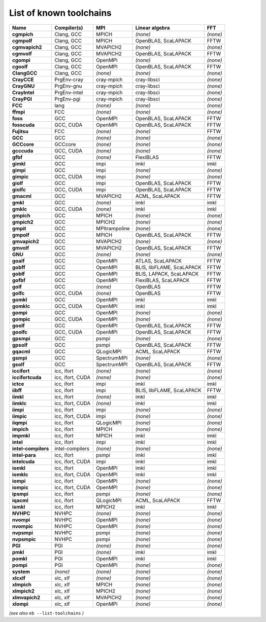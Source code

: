 .. _vsd_list_toolchains:

List of known toolchains
------------------------

===================    ================    =============    =========================    ========
Name                   Compiler(s)         MPI              Linear algebra               FFT     
===================    ================    =============    =========================    ========
**cgmpich**            Clang, GCC          MPICH            *(none)*                     *(none)*
**cgmpolf**            Clang, GCC          MPICH            OpenBLAS, ScaLAPACK          FFTW    
**cgmvapich2**         Clang, GCC          MVAPICH2         *(none)*                     *(none)*
**cgmvolf**            Clang, GCC          MVAPICH2         OpenBLAS, ScaLAPACK          FFTW    
**cgompi**             Clang, GCC          OpenMPI          *(none)*                     *(none)*
**cgoolf**             Clang, GCC          OpenMPI          OpenBLAS, ScaLAPACK          FFTW    
**ClangGCC**           Clang, GCC          *(none)*         *(none)*                     *(none)*
**CrayCCE**            PrgEnv-cray         cray-mpich       cray-libsci                  *(none)*
**CrayGNU**            PrgEnv-gnu          cray-mpich       cray-libsci                  *(none)*
**CrayIntel**          PrgEnv-intel        cray-mpich       cray-libsci                  *(none)*
**CrayPGI**            PrgEnv-pgi          cray-mpich       cray-libsci                  *(none)*
**FCC**                lang                *(none)*         *(none)*                     *(none)*
**ffmpi**              FCC                 *(none)*         *(none)*                     *(none)*
**foss**               GCC                 OpenMPI          OpenBLAS, ScaLAPACK          FFTW    
**fosscuda**           GCC, CUDA           OpenMPI          OpenBLAS, ScaLAPACK          FFTW    
**Fujitsu**            FCC                 *(none)*         *(none)*                     FFTW    
**GCC**                GCC                 *(none)*         *(none)*                     *(none)*
**GCCcore**            GCCcore             *(none)*         *(none)*                     *(none)*
**gcccuda**            GCC, CUDA           *(none)*         *(none)*                     *(none)*
**gfbf**               GCC                 *(none)*         FlexiBLAS                    FFTW    
**gimkl**              GCC                 impi             imkl                         imkl    
**gimpi**              GCC                 impi             *(none)*                     *(none)*
**gimpic**             GCC, CUDA           impi             *(none)*                     *(none)*
**giolf**              GCC                 impi             OpenBLAS, ScaLAPACK          FFTW    
**giolfc**             GCC, CUDA           impi             OpenBLAS, ScaLAPACK          FFTW    
**gmacml**             GCC                 MVAPICH2         ACML, ScaLAPACK              FFTW    
**gmkl**               GCC                 *(none)*         imkl                         imkl    
**gmklc**              GCC, CUDA           *(none)*         imkl                         imkl    
**gmpich**             GCC                 MPICH            *(none)*                     *(none)*
**gmpich2**            GCC                 MPICH2           *(none)*                     *(none)*
**gmpit**              GCC                 MPItrampoline    *(none)*                     *(none)*
**gmpolf**             GCC                 MPICH            OpenBLAS, ScaLAPACK          FFTW    
**gmvapich2**          GCC                 MVAPICH2         *(none)*                     *(none)*
**gmvolf**             GCC                 MVAPICH2         OpenBLAS, ScaLAPACK          FFTW    
**GNU**                GCC                 *(none)*         *(none)*                     *(none)*
**goalf**              GCC                 OpenMPI          ATLAS, ScaLAPACK             FFTW    
**gobff**              GCC                 OpenMPI          BLIS, libFLAME, ScaLAPACK    FFTW    
**goblf**              GCC                 OpenMPI          BLIS, LAPACK, ScaLAPACK      FFTW    
**gofbf**              GCC                 OpenMPI          FlexiBLAS, ScaLAPACK         FFTW    
**golf**               GCC                 *(none)*         OpenBLAS                     FFTW    
**golfc**              GCC, CUDA           *(none)*         OpenBLAS                     FFTW    
**gomkl**              GCC                 OpenMPI          imkl                         imkl    
**gomklc**             GCC, CUDA           OpenMPI          imkl                         imkl    
**gompi**              GCC                 OpenMPI          *(none)*                     *(none)*
**gompic**             GCC, CUDA           OpenMPI          *(none)*                     *(none)*
**goolf**              GCC                 OpenMPI          OpenBLAS, ScaLAPACK          FFTW    
**goolfc**             GCC, CUDA           OpenMPI          OpenBLAS, ScaLAPACK          FFTW    
**gpsmpi**             GCC                 psmpi            *(none)*                     *(none)*
**gpsolf**             GCC                 psmpi            OpenBLAS, ScaLAPACK          FFTW    
**gqacml**             GCC                 QLogicMPI        ACML, ScaLAPACK              FFTW    
**gsmpi**              GCC                 SpectrumMPI      *(none)*                     *(none)*
**gsolf**              GCC                 SpectrumMPI      OpenBLAS, ScaLAPACK          FFTW    
**iccifort**           icc, ifort          *(none)*         *(none)*                     *(none)*
**iccifortcuda**       icc, ifort, CUDA    *(none)*         *(none)*                     *(none)*
**ictce**              icc, ifort          impi             imkl                         imkl    
**iibff**              icc, ifort          impi             BLIS, libFLAME, ScaLAPACK    FFTW    
**iimkl**              icc, ifort          *(none)*         imkl                         imkl    
**iimklc**             icc, ifort, CUDA    *(none)*         imkl                         imkl    
**iimpi**              icc, ifort          impi             *(none)*                     *(none)*
**iimpic**             icc, ifort, CUDA    impi             *(none)*                     *(none)*
**iiqmpi**             icc, ifort          QLogicMPI        *(none)*                     *(none)*
**impich**             icc, ifort          MPICH            *(none)*                     *(none)*
**impmkl**             icc, ifort          MPICH            imkl                         imkl    
**intel**              icc, ifort          impi             imkl                         imkl    
**intel-compilers**    intel-compilers     *(none)*         *(none)*                     *(none)*
**intel-para**         icc, ifort          psmpi            imkl                         imkl    
**intelcuda**          icc, ifort, CUDA    impi             imkl                         imkl    
**iomkl**              icc, ifort          OpenMPI          imkl                         imkl    
**iomklc**             icc, ifort, CUDA    OpenMPI          imkl                         imkl    
**iompi**              icc, ifort          OpenMPI          *(none)*                     *(none)*
**iompic**             icc, ifort, CUDA    OpenMPI          *(none)*                     *(none)*
**ipsmpi**             icc, ifort          psmpi            *(none)*                     *(none)*
**iqacml**             icc, ifort          QLogicMPI        ACML, ScaLAPACK              FFTW    
**ismkl**              icc, ifort          MPICH2           imkl                         imkl    
**NVHPC**              NVHPC               *(none)*         *(none)*                     *(none)*
**nvompi**             NVHPC               OpenMPI          *(none)*                     *(none)*
**nvompic**            NVHPC               OpenMPI          *(none)*                     *(none)*
**nvpsmpi**            NVHPC               psmpi            *(none)*                     *(none)*
**nvpsmpic**           NVHPC               psmpi            *(none)*                     *(none)*
**PGI**                PGI                 *(none)*         *(none)*                     *(none)*
**pmkl**               PGI                 *(none)*         imkl                         imkl    
**pomkl**              PGI                 OpenMPI          imkl                         imkl    
**pompi**              PGI                 OpenMPI          *(none)*                     *(none)*
**system**             *(none)*            *(none)*         *(none)*                     *(none)*
**xlcxlf**             xlc, xlf            *(none)*         *(none)*                     *(none)*
**xlmpich**            xlc, xlf            MPICH            *(none)*                     *(none)*
**xlmpich2**           xlc, xlf            MPICH2           *(none)*                     *(none)*
**xlmvapich2**         xlc, xlf            MVAPICH2         *(none)*                     *(none)*
**xlompi**             xlc, xlf            OpenMPI          *(none)*                     *(none)*
===================    ================    =============    =========================    ========


*(see also* ``eb --list-toolchains`` *)*
